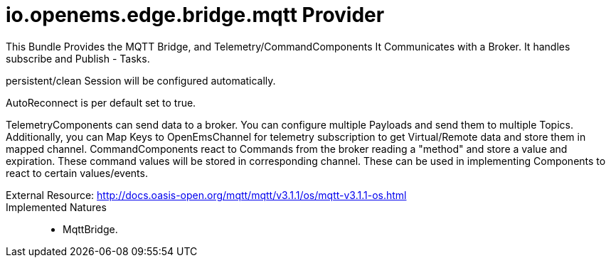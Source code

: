 = io.openems.edge.bridge.mqtt Provider

This Bundle Provides the MQTT Bridge, and Telemetry/CommandComponents
It Communicates with a Broker.
It handles subscribe and Publish - Tasks.

persistent/clean Session will be configured automatically.

AutoReconnect is per default set to true.

TelemetryComponents can send data to a broker. You can configure multiple Payloads and send them to multiple Topics.
Additionally, you can Map Keys to OpenEmsChannel for telemetry subscription to get Virtual/Remote data and store them in mapped channel.
CommandComponents react to Commands from the broker reading a "method" and store a value and expiration.
These command values will be stored in corresponding channel.
These can be used in implementing Components to react to certain values/events.


External Resource: http://docs.oasis-open.org/mqtt/mqtt/v3.1.1/os/mqtt-v3.1.1-os.html ::

Implemented Natures::
- MqttBridge.




